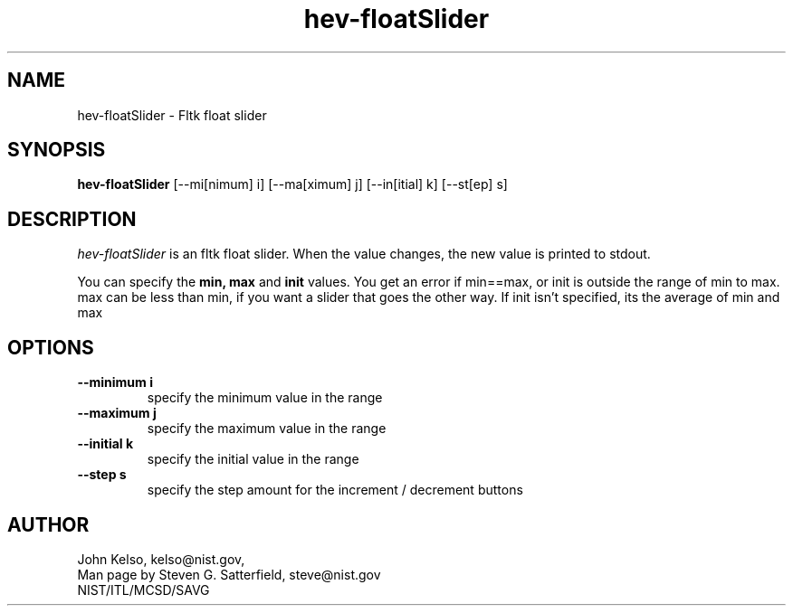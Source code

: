 .\" This is a comment
.\" The extra parameters on .TH show up in the headers
.TH hev-floatSlider 1 "April 19, 2009" "NIST/MCSD/SAVG" "SAVG HEV"
.SH NAME
hev-floatSlider
- Fltk float slider

.SH SYNOPSIS
.B hev-floatSlider
[--mi[nimum] i] [--ma[ximum] j] [--in[itial] k] [--st[ep] s]

.SH DESCRIPTION
.PP
.I hev-floatSlider
is an fltk float slider. When the value changes, the new value is printed to
stdout.

You can specify the \fBmin, max\fR and \fBinit\fR values.  You get an error if
min==max, or init is outside the range of min to max.  max can be less
than min, if you want a slider that goes the other way.  If init isn't
specified, its the average of min and max

.SH  OPTIONS
.PP
.TP
.B "--minimum i"
specify the minimum value in the range

.TP
.B "--maximum j"
specify the maximum value in the range

.TP
.B "--initial k"
specify the initial value in the range

.TP
.B "--step s"
specify the step amount for the increment / decrement buttons


.SH AUTHOR
John Kelso, kelso@nist.gov,
.br
Man page by Steven G. Satterfield, steve@nist.gov
.br
NIST/ITL/MCSD/SAVG

